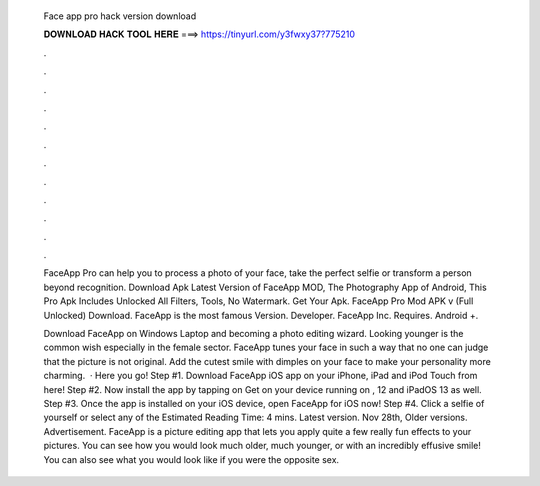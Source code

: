   Face app pro hack version download
  
  
  
  𝐃𝐎𝐖𝐍𝐋𝐎𝐀𝐃 𝐇𝐀𝐂𝐊 𝐓𝐎𝐎𝐋 𝐇𝐄𝐑𝐄 ===> https://tinyurl.com/y3fwxy37?775210
  
  
  
  .
  
  
  
  .
  
  
  
  .
  
  
  
  .
  
  
  
  .
  
  
  
  .
  
  
  
  .
  
  
  
  .
  
  
  
  .
  
  
  
  .
  
  
  
  .
  
  
  
  .
  
  FaceApp Pro can help you to process a photo of your face, take the perfect selfie or transform a person beyond recognition. Download Apk Latest Version of FaceApp MOD, The Photography App of Android, This Pro Apk Includes Unlocked All Filters, Tools, No Watermark. Get Your Apk. FaceApp Pro Mod APK v (Full Unlocked) Download. FaceApp is the most famous Version. Developer. FaceApp Inc. Requires. Android +.
  
  Download FaceApp on Windows Laptop and becoming a photo editing wizard. Looking younger is the common wish especially in the female sector. FaceApp tunes your face in such a way that no one can judge that the picture is not original. Add the cutest smile with dimples on your face to make your personality more charming.  · Here you go! Step #1. Download FaceApp iOS app on your iPhone, iPad and iPod Touch from here! Step #2. Now install the app by tapping on Get on your device running on , 12 and iPadOS 13 as well. Step #3. Once the app is installed on your iOS device, open FaceApp for iOS now! Step #4. Click a selfie of yourself or select any of the Estimated Reading Time: 4 mins. Latest version. Nov 28th, Older versions. Advertisement. FaceApp is a picture editing app that lets you apply quite a few really fun effects to your pictures. You can see how you would look much older, much younger, or with an incredibly effusive smile! You can also see what you would look like if you were the opposite sex.
